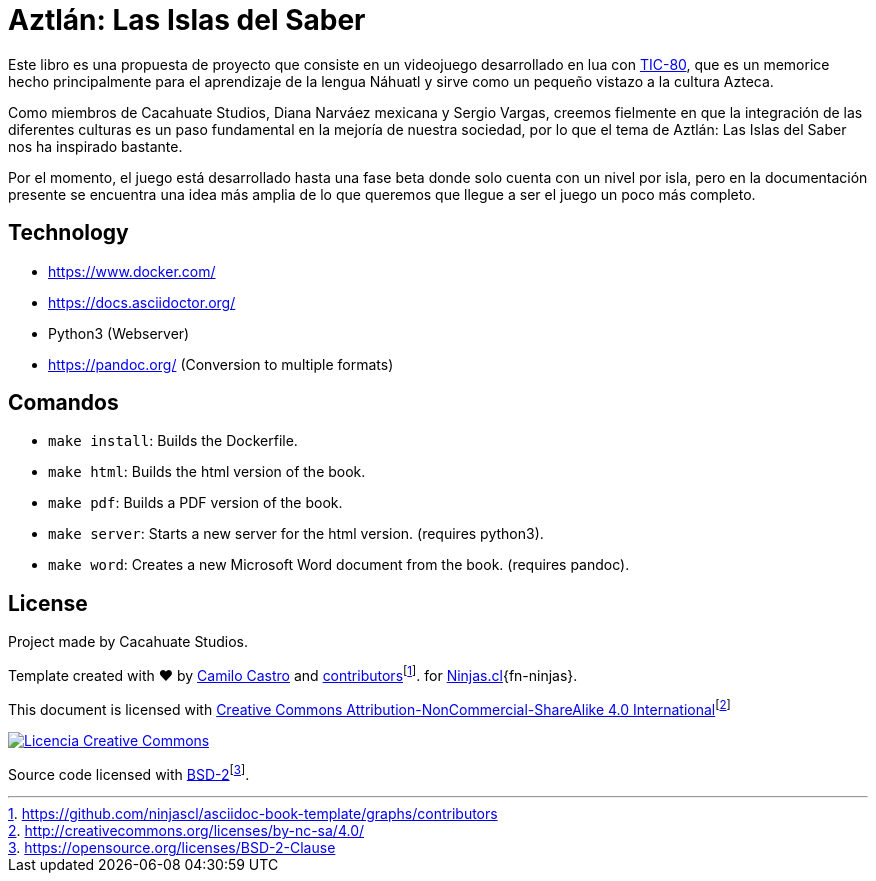 = Aztlán: Las Islas del Saber

Este libro es una propuesta de proyecto que consiste en un videojuego desarrollado en lua con https://tic80.com/[TIC-80], que es un memorice hecho principalmente para el aprendizaje de la lengua Náhuatl y sirve como un pequeño vistazo a la cultura Azteca. 

Como miembros de Cacahuate Studios, Diana Narváez mexicana y Sergio Vargas, creemos fielmente en que la integración de las diferentes culturas es un paso fundamental en la mejoría de nuestra sociedad, por lo que el tema de Aztlán: Las Islas del Saber nos ha inspirado bastante.

Por el momento, el juego está desarrollado hasta una fase beta donde solo cuenta con un nivel por isla, pero en la documentación presente se encuentra una idea más amplia de lo que queremos que llegue a ser el juego un poco más completo.

== Technology

- https://www.docker.com/
- https://docs.asciidoctor.org/
- Python3 (Webserver)
- https://pandoc.org/ (Conversion to multiple formats)

== Comandos

- `make install`: Builds the Dockerfile.
- `make html`: Builds the html version of the book.
- `make pdf`: Builds a PDF version of the book.
- `make server`: Starts a new server for the html version. (requires python3).
- `make word`: Creates a new Microsoft Word document from the book. (requires pandoc).

== License

Project made by Cacahuate Studios.

Template created with ❤️ by https://ninjas.cl[Camilo Castro] and https://github.com/ninjascl/asciidoc-book-template/graphs/contributors[contributors]footnote:[https://github.com/ninjascl/asciidoc-book-template/graphs/contributors]. for https://ninjas.cl[Ninjas.cl]{fn-ninjas}.

This document is licensed with http://creativecommons.org/licenses/by-nc-sa/4.0/[Creative Commons Attribution-NonCommercial-ShareAlike 4.0 International]footnote:[http://creativecommons.org/licenses/by-nc-sa/4.0/]

http://creativecommons.org/licenses/by-nc-sa/4.0/[image:resources/images/by-nc-sa.svg[Licencia Creative Commons]]

Source code licensed with https://opensource.org/licenses/BSD-2-Clause[BSD-2]footnote:[https://opensource.org/licenses/BSD-2-Clause].
